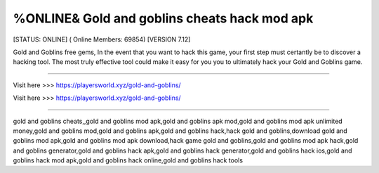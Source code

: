 %ONLINE& Gold and goblins cheats hack mod apk
~~~~~~~~~~~~
[STATUS: ONLINE] ( Online Members: 69854) [VERSION 7.12]

Gold and Goblins free gems, In the event that you want to hack this game, your first step must certantly be to discover a hacking tool. The most truly effective tool could make it easy for you you to ultimately hack your Gold and Goblins game.

------------------------------------

Visit here >>> https://playersworld.xyz/gold-and-goblins/

Visit here >>> https://playersworld.xyz/gold-and-goblins/

-----------------------------------

gold and goblins cheats,,gold and goblins mod apk,gold and goblins apk mod,gold and goblins mod apk unlimited money,gold and goblins mod,gold and goblins apk,gold and goblins hack,hack gold and goblins,download gold and goblins mod apk,gold and goblins mod apk download,hack game gold and goblins,gold and goblins mod apk hack,gold and goblins generator,gold and goblins hack apk,gold and goblins hack generator,gold and goblins hack ios,gold and goblins hack mod apk,gold and goblins hack online,gold and goblins hack tools
